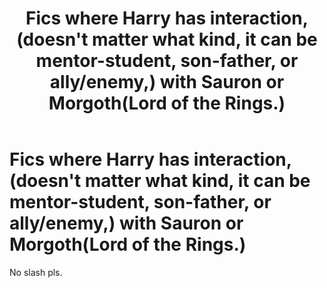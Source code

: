 #+TITLE: Fics where Harry has interaction, (doesn't matter what kind, it can be mentor-student, son-father, or ally/enemy,) with Sauron or Morgoth(Lord of the Rings.)

* Fics where Harry has interaction, (doesn't matter what kind, it can be mentor-student, son-father, or ally/enemy,) with Sauron or Morgoth(Lord of the Rings.)
:PROPERTIES:
:Author: nutakufan010
:Score: 5
:DateUnix: 1599482591.0
:DateShort: 2020-Sep-07
:FlairText: Request
:END:
No slash pls.

